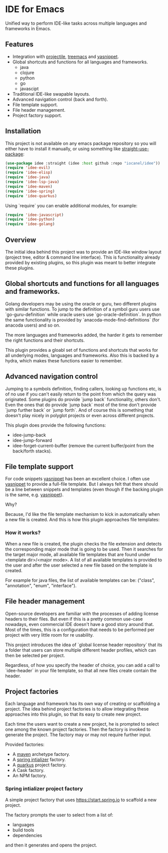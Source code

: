 * IDE for Emacs

Unified way to perform IDE-like tasks across multiple languages and frameworks in Emacs.

[[./doc/images/idee-ide-view.png]]

** Features
   - Integration with [[https://github.com/bbatsov/projectile][projectile]], [[https://github.com/Alexander-Miller/treemacs][treemacs]] and [[https://github.com/jaotavora/yasnippet][yasnippet]].
   - Global shortcuts and functions for all languages and frameworks.
     - java
     - clojure
     - python
     - go
     - javascipt
   - Traditional IDE-like swapable layouts.
   - Advanced navigation control (back and forth).
   - File template support.
   - File header management.
   - Project factory support.
  

** Installation

This project is not available on any emacs package repository so you will either have to install it manually, or using something like [[https://github.com/raxod502/straight.el][straight-use-package]]:
#+begin_src emacs-lisp
  (use-package idee :straight (idee :host github :repo "iocanel/idee"))
  (require 'idee-evil)
  (require 'idee-elisp)
  (require 'idee-java)
  (require 'idee-lsp-java)
  (require 'idee-maven)
  (require 'idee-spring)
  (require 'idee-quarkus)
#+end_src

    Using `require` you can enable additional modules, for example:
#+begin_src emacs-lisp
  (require 'idee-javascript)
  (require 'idee-python)
  (require 'idee-golang)
#+end_src

** Overview

The initial idea behind this project was to provide an IDE-like window layout (project tree, editor & command line interface).
This is functionality already provided by existing plugins, so this plugin was meant to better integrate these plugins.

** Global shortcuts and functions for all languages and frameworks.

   Golang developers may be using the oracle or guru, two different plugins with similar functions. To jump to the definition of a symbol guru users use `go-guru-definition` while oracle users use `go-oracle-definition`.
   In python the same functionality is provided by `anacoda-mode-find-definitions` (for anacoda users) and so on. 

   The more languages and frameworks added, the harder it gets to remember the right functions and their shortcuts.

   This plugin provides a gloabl set of functions and shortcuts that works for all underlying modes, languages and frameworks.
   Also this is backed by a hydra, which makes these functions easier to remember.
   
   [[./doc/images/idee-hydra.png]]

** Advanced navigation control

   Jumping to a symbols definition, finding callers, looking up functions etc, is of no use if you can't easily return to the point from which the query was originated.
   Some plugins do provide `jump back` functionality, others don't. Even the ones that do provide `jump back` most of the time don't provide `jump further back` or `jump forth`.
   And of course this is something that doesn't play nicely in polyglot projects or even across different projects.
   
   This plugin does provide the following functions:

   - idee-jump-back
   - idee-jump-forward
   - idee-forget-current-buffer (remove the current buffer/point from the back/forth stacks).

** File template support

   For code snippets [[https://github.com/jaotavora/yasnippet][yasnippet]] has been an excellent choice. I often use [[https://github.com/jaotavora/yasnippet][yasnippet]] to provide a full-file template. 
   But I always felt that there should be a line between snippets and templates (even though if the backing plugin is the same, e.g. [[https://github.com/jaotavora/yasnippet][yasnippet]]).

   Why?

   Because, I'd like the file template mechanism to kick in automatically when a new file is created.
   And this is how this plugin approaches file templates:

*** How it works?

    When a new file is created, the plugin checks the file extension and detects the corresponding major mode that is going to be used.
    Then it searches for the target major mode, all available file templates that are found under <template dir>/<major mode>.
    A list of all available templates is provided to the user and after the user selected a new file based on the template is created.

    For example for java files, the list of available templates can be: ("class", "annotation", "enum", "interface").

   [[./doc/images/idee-file-templates.png]] 
    
 
** File header management

   Open-source developers are familiar with the processes of adding license headers to their files. But even if this is a pretty common use-case nowadays, even commercial IDE doesn't have a good story around that.
   Most of the times, this is a configuration that needs to be performed per project with very little room for re usability.

   This project introduces the idea of `global license header repository` that its a folder that users can store multiple different header profiles, which can then be selected per project.

   [[./doc/images/idee-select-header.png]]
   
   Regardless, of how you specify the header of choice, you can add a call to `idee-header` in your file template, so that all new files create contain the header. 
  
   [[./doc/images/idee-file-template.png]]

** Project factories

  Each language and framework has its own way of creating or scaffolding a project. The idea behind project factories is to allow integrating these approaches into this plugin, so that its easy to create new project. 

  Each time the users want to create a new project, he is prompted to select one among the known project factories. Then the factory is invoked to generate the project.
  The factory may or may not require further input.

 Provided factories:

  - A [[https://maven.apache.org][maven]] archetype factory.
  - A [[https://start.spring.io][spring intializer]]  factory.
  - A [[https://quarkus.io][quarkus]] project factory.
  - A Cask factory.
  - An NPM factory.

*** Spring intializer project factory

    A simple project factory that uses https://start.spring.io to scaffold a new project.
    
    [[./doc/images/idee-spring-project-factory-1.png]]
    
    The factory prompts the user to select from a list of:

    - languages
    - build tools
    - dependencies

    and then it generates and opens the project.
